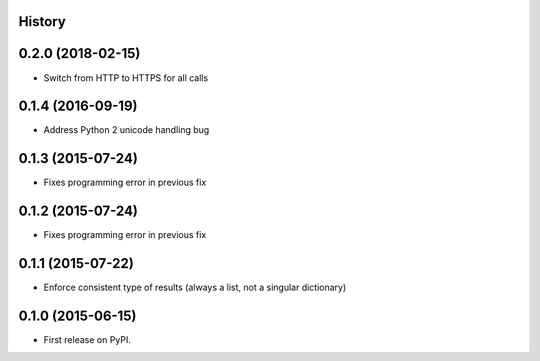 .. :changelog:

History
-------

0.2.0 (2018-02-15)
------------------

* Switch from HTTP to HTTPS for all calls


0.1.4 (2016-09-19)
------------------

* Address Python 2 unicode handling bug

0.1.3 (2015-07-24)
------------------

* Fixes programming error in previous fix

0.1.2 (2015-07-24)
------------------

* Fixes programming error in previous fix

0.1.1 (2015-07-22)
------------------

* Enforce consistent type of results (always a list, not a singular dictionary)

0.1.0 (2015-06-15)
------------------

* First release on PyPI.
